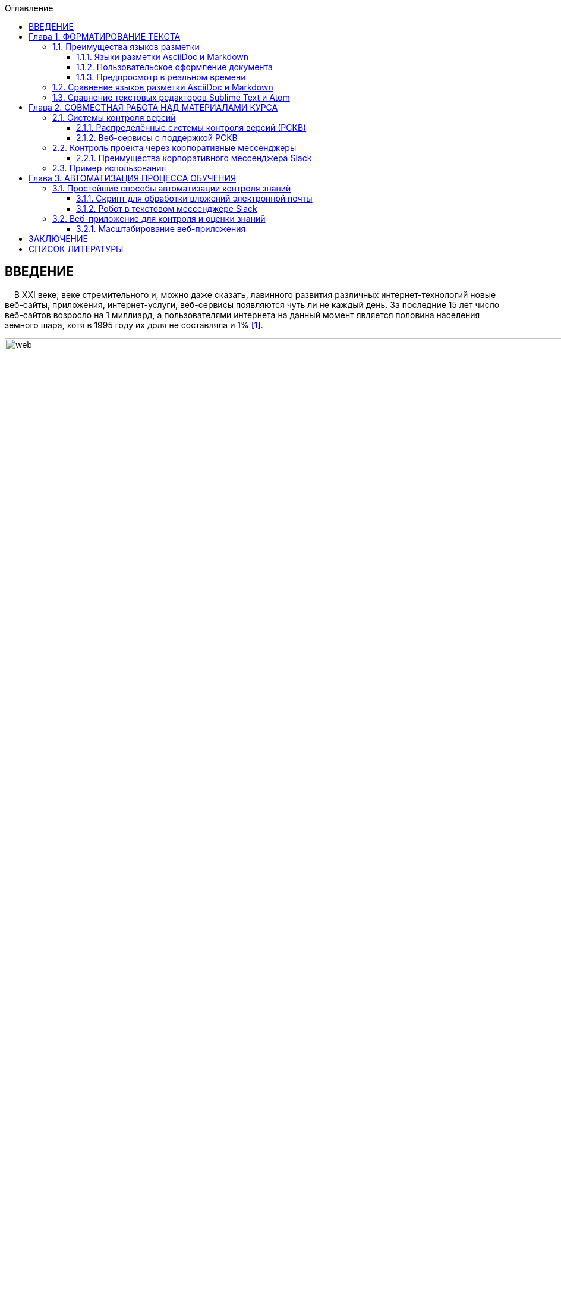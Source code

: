 :figure-caption!:
:table-caption!:
:toc:
:toc-title: Оглавление
:toclevels: 4
////
{nbsp} использовался для отступов новых абзацев, так как на тот момент не осуществлялась поддержка отступов в AsciiDoc
////

<<<

== ВВЕДЕНИЕ

{nbsp}{nbsp}{nbsp} В XXI веке, веке стремительного и, можно даже сказать, лавинного развития различных интернет-технологий новые веб-сайты, приложения, интернет-услуги, веб-сервисы появляются чуть ли не каждый день. За последние 15 лет число веб-сайтов возросло на 1 миллиард, а пользователями интернета на данный момент является половина населения земного шара, хотя в 1995 году их доля не составляла и 1% <<1>>.

.Рис. 1. График роста количества веб-сайтов в мире
image::media/1.png[web,500%]

{nbsp}{nbsp}{nbsp} С момента "рождения" Всемирной Паутины прошло не более 30 лет, а уже каждый второй житель нашей планеты имеет доступ к интернет-ресурсам и услугам. Это в первую очередь связано с уменьшением цены на различные гаджеты, увеличением их мобильности и постоянной разработкой новых устройств. Простота использования и лёгкий доступ к разнообразным ресурсам обеспечили каждому пользователю возможность попробовать себя в роли разработчика. Таким образом, Всемирная Паутина - площадка, где всё создаётся людьми и для людей. Благодаря новым разработкам, удобным графическим интерфейсам, фреймворкам, форумам, платформам всё большее количество людей начинает использовать интернет-ресурсы. Такое распространение интернет-технологий открыло для нас совершенно новые возможности для бизнеса, работы и, в особенности, для обучения.

{nbsp}{nbsp}{nbsp} Однако, тенденция использования различных современных информационных технологий всё ещё не получила достаточно широкого признания. В особенности, она практически отсутствует в методическом обеспечении учебного процесса в современных ВУЗах нашей страны. Вот уже несколько лет студенты пользуются одними и теми же технологиями обработки и хранения данных, старыми программами, текстовыми редакторами - приходится постоянно конвертировать документы в уже давно устраевшие форматы. Это не только замедляет процесс обучения, но и не способствует приобщению студентов и преподавателей к мировому интернет-сообществу разработчиков, единомышленников и работодателей. Необходимо понять, что быть "на волне" современного информационного прогресса - значит иметь возможность быстрее найти сторонников своей идеи и реализовать себя в определённой сфере деятельности.

{nbsp}{nbsp}{nbsp} Одной из основных проблем, препятствующих внедрению новых информационных технологий в учебный процесс, является то, что львиная доля всей документации пишется на английском языке и редко переводится на русский язык. Хоть английский язык и является одним из преподаваемых курсов во многих ВУЗах, этого недостаточно, чтобы можно было спокойно прочитать и понять информацию, не заглядывая каждую минуту в словарь или онлайн-переводчик. Однако, если в учебном процессе будут постоянно использоваться и разбираться иностранные интернет-ресурсы, то студенты быстрее освоят технический английский язык и смогут укрепить и расширить свои познания в нужной им сфере деятельности, что принесёт огромную пользу не только в самообразовании, но и при поиске работы. Ни для кого уже не секрет, что в наше время знание английского языка является чуть ли не ключевым фактором при приёме на работу, особенно если эта работа связана с IT-технологиями.

{nbsp}{nbsp}{nbsp} Поэтому, в рамках данной курсовой работы ставится следующая цель:

{nbsp} Изучить наиболее популярные информационные технологии, потенциально применимые в области оформления документов, учебных и информационных материалов, и рассмотреть возможность их внедрения в учебный процесс.


<<<

== Глава 1. ФОРМАТИРОВАНИЕ ТЕКСТА

{nbsp}{nbsp}{nbsp} Несмотря на то, что наиболее распространённой программой для редактирования текста является Microsoft Word, она имеет ряд недостатков, о которых пользователи не задумываются не желая выходить за рамки общепринятых стандартов. Тем временем, в мире информационных технологий появились утилиты и текстовые редакторы, поддерживающие различные языки разметки и имеющие более широкий спектр функций, чем стандартный Word. Далее мы рассмотрим разные утилиты и языки разметки, которые значительно упростят написание и стилизацию текста.

=== 1.1. Преимущества языков разметки

{nbsp}{nbsp}{nbsp} Допустим, требуется создать методическое пособие или разработать какой-либо материал курса, который в последствии можно спокойно конвертировать в известные форматы, такие как PDF, HTML, eBook, wiki. Если делать это в Microsoft Word, то, во-первых, при конвертации в формат PDF ваши диаграммы, картинки, схемы могут сместиться в другое положение или даже элементарно пропасть из документа. О конвертации документа в HTML можно даже и не говорить. Безусловно, сущесвуют онлайн сервисы, выполняющие такой тип конвертации, но Вы можете сами при желании убедиться в их непрактичности <<2>>.

{nbsp}{nbsp}{nbsp} Во-вторых, при конвертации из того же DOC в PDF теряется стиль. Что тогда делать, если требуется оформить документа по ГОСТу? Придётся проводить махинации с поиском бесплатного PDF редактора или же приобретать ради этого лицензионную версию. Эти способы сомнительны и весьма мешают процессу создания какого-либо пособия или написания книги.

{nbsp}{nbsp}{nbsp} Третьей проблемой является неудобство прочтения методического пособия, выполенного в формате DOC, с устройств иного размера: со смартфонов, планшетов, электронных книг и т.д. На данный момент нет ни одного приложения, которые бы с точностью воспроизводили документ в формате DOC. Тем более, у всех устройств разные операционные системы, что ещё больше усложняет распротранение учебных материалов среди обучающихся.

{nbsp}{nbsp}{nbsp} Учитывая вышеупомянутые проблемы, определим принципы, на которых должны быть основаны утилиты для создания текстовых документов:

* Единый источник - много форматов. Написав текст единожды, мы должны иметь возможность конвертировать единый исходный документ в различные форматы.
* Стилизация конвертированных форматов. Необходимо иметь возможность редактировать стиль полученного формата.
* Простота написания. Процесс создания документа должен быть не сложнее, чем написание и форматирование текста в Microsoft Word.

{nbsp}{nbsp}{nbsp} Исходя из установленных принципов, мы останавливаем своё внимание на языках разметки Markdown, AsciiDoc и, в частности, на утилите Asciidoctor.

==== 1.1.1. Языки разметки AsciiDoc и Markdown

{nbsp}{nbsp}{nbsp} Начнём с определения. Язык разметки - это термин, обозначающий набор символов и последовательностей, с помощью которого можно визуализировать документ и настроить его стиль. Самым известным и общепринятым языком разметки является HTML. Изначально его задумывали с целью сделать чтение веб-страниц удобным с устройств различной конфигурации, однако мы замечаем, что не все веб-сайты масштабируются в соответствии с размером гаджетов, и просмотр такой страницы становится проблематичным. Ещё одной проблемой HTML является сложность написания исходного документа. Если читать готовую веб-страницу просто, то её написание - процесс сложный, и "сырой" код совершенно не подходит для прочтения человеком. Здесь и приходят на помощь облегчённые языки разметки AsciiDoc и Markdown.

{nbsp}{nbsp}{nbsp} Писать методическое пособие, книгу, документацию в AsciiDoc и Markdown достаточно просто <<3>>. Создавая эти облегчённые языки разметки, разработчики хотели добиться, чтобы процесс написания каких-либо текстовых документов был не сложнее, чем написание email. AsciiDoc и Markdown подразумевают под собой простой синтаксис, представленный интуитивной и лёгкой разметкой. Текст, написанный в Asciidoc можно читать и в исходном документе. При подготовке к курсовой работе, мною был написан небольшой документ с помощью языка разметки AsciiDoc.

.Рис. 2. Пример исходного документа с разметкой AsciiDoc
image::media/1.1.png[]

{nbsp}{nbsp}{nbsp} Видно, что написание текста с помощью разметки AsciiDoc не требует никаких особых знаний, кроме инструкции по синтаксису разметки.

{nbsp}{nbsp}{nbsp} Для последующей конвертации документа применяется утилита Asciidoctor. Не следует путать AsciiDoc и Asciidoctor. Asciidoctor - утилита, позволяющая конвертировать текстовый докумет на разметке AsciiDoc практически в любой формат. То есть она всецело поддерживает принцип "единый источник - много форматов". Рассмотрим конвертпцию в форматы PDF и HTML на примере моего документа.

.Рис. 3. Исходный документ, конвертированный в PDF с помощью Asciidoctor
image::media/1.2.png[]

.Рис. 4. Исходный документ, конвертированный в HTML с помощью Asciidoctor
image::media/1.3.png[]

<<<

{nbsp}{nbsp}{nbsp} С помощью всего двух команд <<4>> за 5 секунд можно конвертировать документ в PDF и HTML. Данный пример показывает, насколько важен прицип единого источника. Распространение книг и материалов уже не будет проблемой, ведь исходник можно конвертровать практически в любой формат, а на устройствах других размеров производится автоматическое масштабирование без потери или смещения медиафайлов.

==== 1.1.2. Пользовательское оформление документа

{nbsp}{nbsp}{nbsp} В Microsoft Word, прежде чем начать писать текст, от нас требуется выбрать шрифт, его размер, межстрочный интервал, выставить отступы и т.п. И каждый раз, когда требуется написать текст другого размера или стиля, например подписать рисунок или изменить шрифт в таблице, приходится по-новой выставлять параметры, а затем снова возвращать прежние значения, чтобы продолжить писать. Кроме того, когда мы вставляем текст из другого источника, он появляется в нашем документе со своим шрифтом, размером, интервалами, и приходится снова подгонять его под требуемый нами стиль. Всё это только отвлекает от мылси и мешает сфокусироваться на написании текста. Корнем этих проблем ялвяется факт того, что Microsoft Word - текстовый процессор.

{nbsp}{nbsp}{nbsp} Текстовый процессор - программа, позволяющая редактировать текст, компоновать его макет и обладающая свойством WYSIWYG <<5>>. WYSIWYG (аббревиатура от What You See Is What You Get) подразумевает то, что редактируя текст, вы работаете с его конечным вариантом. То есть именно то, что вы видите, вы и получите. Несмортя на то, что можно "вживую" видеть, как будет выглядеть документ, это свойтсво как раз и влечёт за собой проблемы с совместимостью. И именно из-за WYSIWYG нельзя создать общую тему для всего документа, чтобы не мучаться с переключением параметров стиля.

{nbsp}{nbsp}{nbsp} Работая с утилитой AsciiDoc, вы форматируете текст в текстовом редакторе. В случае необходимости, можно создать отдельный файл с параметрами, задающими правила конвертации исходного файла формата ADOC в другие форматы.

{nbsp}{nbsp}{nbsp} Например, для задания темы конвертации PDF файла нужно создать файл конфигурации формата YAML (с расширением .yml) <<6>>. Можно сказать, что YAML - упрощённая версия XML - читать и править его очень просто даже непросвещённому человеку.

.Рис. 5. Пример задания размера, отступов и шрифтов документа
image::media/1.4.png[]

{nbsp}{nbsp}{nbsp} Так же просто можно задать размер каждого заголовка, размер текста в таблицах, расположение изображений и их подписей и т.д. Гораздо проще задать стиль конвертации один раз и использовать его во всех документах.

{nbsp}{nbsp}{nbsp} Например, такой подход мог бы значительно упростить студентам написание курсовой записки. Добиться правильного оформления документа по ГОСТу можно было бы путём распространения среди студентов одного общего файла конфигурации YAML.

==== 1.1.3. Предпросмотр в реальном времени

{nbsp}{nbsp}{nbsp} Текстовый редактор не обладает вышеупомянутым свойством WYSIWYG - он предназначен для редактирования простого текста. Самым известным текстовым редактором является Блокнот. В нём нельзя увидеть визуализацию создаваемого документа, проверить расположение картинок и других элементов, форматировать шрифт, стиль - в нём можно просто писать текст. Соврменные текстовые редакторы, такие как Sublime Text, Atom поддерживают сотни расширений и плагинов, позволяющих не только компенсировать недостатки Microsoft Word, но и улучшить и упростить процесс написания текста. Так, например, в текстовом редакторе Atom можно установить плагин, позволяющий видеть в специальном окне, как будет выглядеть документ формата HTML в специальном окне. Так же можно установить соответствующий плагин предпросмотра документа в браузерах Chrome, Opera, Firefox. Стоит упомянуть утилиту Asciidoc FX <<7>>.

.Рис. 6. Интерфейс Asciidoc FX
image::media/1.5.png[]

{nbsp}{nbsp}{nbsp} Asciidoc FX - текстовый редактор, предназначенный специально для форматирования текста с разметкой AsciiDoc и содержащий в себе функцию предпросмотра конвертированных документов PDF, HTML, eBook в режиме реального времени. Интерфейс редактора интуитивно простой и абсолютно удобен для написания документации, книг, пособий и пр. Важно заметить, что это мультиплатформенная утилита, а значит подойдёт абсолютно всем пользователям.

{nbsp}{nbsp}{nbsp} Разобрав альтернативные способы написания текста, можно сделать вывод, что текстовый процессор - не лучшая программа для написания книг. Отстутствие свойства WYSIWYG и принцип единого источника помогают избежать многих проблем с конвертацией, а наличие предпросмотра в реальном времени позволяет наблюдать, как изменяется документ в процессе редактирования.

=== 1.2. Сравнение языков разметки AsciiDoc и Markdown

{nbsp}{nbsp}{nbsp} Самым популярным облегчённым языком разметки является Markdown. Его главным преимуществом является примитивный синтаксис, но это так же и его главный недостаток.

{nbsp}{nbsp}{nbsp} Если применять AsciiDoc и Markdown для простого форматирования (для оформления заголовков, размеров шрифтов, вставок), то разница будет незаметна. На данном уровне редактирования эти два языка разметки абсолютно одинаковы. Но когда дело доходит до перекрёстных ссылок, таблиц, вставки видео из Youtube и т.д., Markdown становится абсолютно неприемлимым инструментом для форматирования документа: для дальнейшего расширенного редактирования потребуются вставки "сырого" кода HTML, а так же установка множества расширений и плагинов <<8>>.

.Таблица 1. Сравнение возможностей языков разметки AsciiDoc и Markdown
[cols="4,5,5"]
|====================================
|                                         | Markdown             | Asciidoc
l| Ссылка на файл                          | [Открыть PDF]({% raw %}{{ site.url }}{% endraw %}/МоиДокументы/Документ.pdf)  l| link:МоиДокументы/Документ.pdf[Открыть PDF]
| Включение других документов             |    -                 |    +
| Перекрёстная ссылка                     |    -                 |    +
| Вставка картинок как отдельных блоков   |    -                 |    +
| Возможность использования кастомных CSS |    -                 |    +
| Автогенерация колонки содержимого       |    -                 |    +
|====================================

{nbsp}{nbsp}{nbsp} Кроме того, сама утилита Markdown изначально может конвертировать исходный документ только в HTML. Для конвертации в другие форматы требуется поиск дополнительных расширений. В то время как Asciidoctor изначально предполагает возможность конвертации исходного документа в форматы PDF, HTML5, Docbook, eBook, презентации <<9>>.

{nbsp}{nbsp}{nbsp} AsciiDoc является гуманной и более гибкой альтернативой Markdown. Утилитой AsciiDoc написании книг пользуются издатели O'Reilly Media <<10>>, различные научные журналы, например NFJS, а так же на нём написана документация по распределённой системе контроля версий Git.

{nbsp}{nbsp}{nbsp} AsciiDoc не потребует вставки HTML или какого-либо стороннего специального синтаксиса для добавления блоков, списков или колонки содержимого. Создатели AsciiDoc учли недостатки Markdown, а так же предусмотрели все возможные потребности при создании документа и включили в свой язык разметки варианты синтаксиса на любой случай. После установки AsciiDoc, не потребуется скачивание дополнительных расширений для различных ситуаций. Это основное и самое важное преимущество AsciiDoc перед Markdown.

=== 1.3. Сравнение текстовых редакторов Sublime Text и Atom

{nbsp}{nbsp}{nbsp} Так как синтаксис AsciiDoc состоит из простых символов, можно пользоваться абсолютно любым текстовым редактором. Однако, лучшим вариантом будет лёгкий и быстрый кроссплатформенный редактор с функцией подсветки синтаксиса AsciiDoc. Подсветка выделяет структуру документа, его отдельные элементы и помогает ориентироваться в тексте. Так как выбирается текстовый редактор специально для написания различных учебных материалов на языке разметки AsciiDoc, рассмотрим самые подходящие из них - Sublime Text и Atom.

{nbsp}{nbsp}{nbsp} Sublime Text написан на языках C++ и Python. Его графический интерфейс выглядит абсолютно одинаково на разных платформах (Linux, Windows, Mac), так как используется собственный UI-фреймворк. При продолжительном использовании предлагает приобрести лицензионную версию, но это не обязательно.

{nbsp}{nbsp}{nbsp} Atom же собран из 50 модулей и написан на C++, JavaScript, CSS и HTML. В отличие от Sublime Text, он абсолютно бесплатен и его код лежит в открытом доступе на GitHub, так что продвинутые пользователи постоянно дополняют его новыми плагинами и расширениями.

{nbsp}{nbsp}{nbsp} Сходства Sublime Text и Atom:

* У обоих приятный и гибко настраиваемый интерфейс
* Поддерживают функцию множественного выделения и редактирования
* Кроссплатформенны (Windows, Linux, Mac)
* Содержат огромную и постоянно пополняющуюся библиотеку плагинов и расширений
* Поддержка большого количества синтаксисов и их подсветка

{nbsp}{nbsp}{nbsp} Различия:

* Нстройка интерфейса и параметров в редакторе Atom производится непосредственно через графический интерфейс (GUI), в то время как для настройки Sublime требуется редактирование JSON-файлов конфигурации.
* В Atom плагины устанавливаются через визуальный интерфейс, а в Sublime - через установку Package Control.
* В последние годы Sublime Text стал реже обновляться, а Atom, наоборот, активно развивается и пополняется новыми плагинами.
* Опыт использования Atom показывает, что он не приспособлен для работы с файлами объёмом выше 10 Мб и может вызвать сбои. Sublime Text, напротив, с лёгкостью справляется с документами любых размеров без потери данных.
* Atom сделан на основе веб-технологий Chromium, Coffeescript, node.js, LESS, и каждая новая вкладка - это локально обрабатываемая web-страница. Последствием является медленная прогрузка кода и большее время старта, чем у Sublime Text.

{nbsp}{nbsp}{nbsp} Из представленных сравнений можно сделать вывод, что для небольших пособий размером до 10 Мб лучше всего подойдёт Atom, так как он проще в использовании, настройке и постоянно развивается пользователями. Возможно, что со временем разработчики найдут способ повысить скорость его работы, и тогда Atom станет абсолютным лидером среди текстовых редакторов. Однако, пока Atom ещё молод, следует форматировать документы в стабильно работающем Sublime Text, чтобы избежать потери данных и уменьшить затраты времени на обработку кода.

<<<

== Глава 2. СОВМЕСТНАЯ РАБОТА НАД МАТЕРИАЛАМИ КУРСА

{nbsp}{nbsp}{nbsp} В разработку материалов какого-либо курса обычно вовлечена целая команда составителей. Правильное распределение обязанностей - залог удачного проекта. Но если каждый член команды занимается разработкой отдельного фрагмента проекта, то возникает вопрос  объединения разрабатываемых материалов в одном общедоступном месте. Более того, должна быть возможность вернуться к предыдущей версии проекта, в случае неудачного обновления. С целью упростить процесс совместной работы над общим проектом были созданы различные веб-сервисы для хостинга проектов, вмещающие в себя системы контроля версий.

=== 2.1. Системы контроля версий

{nbsp}{nbsp}{nbsp} Предположим, Вы разрабатываете какой-либо материал курса. Вас попросили, в связи с какими-либо новыми требованиями, изменить некоторую часть материала, например, удалить ненужную главу, изменить тему оформления, исправить схему и т.д. Вы, конечно, подстрахуетесь и создадите копию файла на всякий случай. Появляются всё новые требования, поправки, и каждый раз Вы делаете копию старой версии файла. В итоге, в директории с материалом заполняется множеством копий одного и того же документа. В случае работы над разными файлами директория переполнится разными файлами и их копиями, и разобраться в ней будет крайне проблематично тому, кто с ней работает, не говоря уже о других членах команды. Для решения этой проблемы были созданы системы контроля версий.

{nbsp}{nbsp}{nbsp} Система контроля версий - система, которая регистрирует изменения в файлах, для того, чтобы в будущем была возможность вернуться к определённым версиям этих файлов <<11>>. Таким образом, директория с разрабатываемыми материалами всегда будет чистой, так как будет содержать файлы только нужной вам версии. Система контроля версий сохраняет версии изменений в своей базе данных, и, следовательно, визуально абсолютно не захламляет место в рабочей директории.

<<<

==== 2.1.1. Распределённые системы контроля версий (РСКВ)

{nbsp}{nbsp}{nbsp} Существует три вида систем контроля версий: локальные, централизованные (Subversion) и распределённые (Git и Mercurial) <<12>>. Распределённая система контроля версий является самой надёжной. Во-первых, потому что репозиторий с проектом хранится на удалённом сервере. Во-вторых, потому что клиенты, работающие над проектом не просто выгружают с сервера последние версии материалов, но и полностью копируют весь репозиторий со всеми версиями проекта. Таким образом, в случае сбоя на сервере, любой клиент может загрузить все версии проекта обратно на сервер, восстановив базу данных и, наоборот, клиент может скачать репозиторий с сервера на любое устройство для дальнейшей работы.

.Рис. 7. Схема распределённой системы контроля версий
image::media/1.6.png[]

{nbsp}{nbsp}{nbsp} Рассмотрим порядок действий, которые нужно знать для работы с распределённой системой контроля версий на примере Git:

. Скачивание каталога Git с удалённого сервера на локальное устройство. После этого этапа файлы локального репозитория считаются "зафиксированными".
. Работа с материалами в рабочем репозитории, изменение нужных файлов. Рабочий репозиторий - определённая версия проекта, извлечённая из сжатого каталога Git, который был скачан ранее. Изменёнными называются те файлы, которые поменялись, но не были зафиксированы.
. Пометка изменений файлов для внесения в последующий коммит. Эти пометки на данной стадии хранятся в специальном файле, который указывает, что должно будет войти в коммит. Такой файл принято называть индексом (index) или областью подготовленных файлов (staging area).
. Создание коммита с описанием внесённых изменений. Например "исправлена пунктуация в п.1.1". После коммита, файлы перемещаются из индекса в каталог Git и становятся фиксированными.
. Проталкивание зафиксированных файлов на удалённый репозиторий для общего доступа.

{nbsp}{nbsp}{nbsp} Описание внесённых изменений - очень удобная функция. В графическом интерпретаторе всегда будет видно и понятно, кто какие изменения совершил или какие поправки внёс. При неудачном исходе какого-либо обновления проекта всегда можно откатить проект к любой версии, которая потребуется. Не надо будет по несколько раз сохранять один и тот же проект для фиксации возможных вариантов развития на локальных устройствах, облаках, сервисах, ведь все версии проекта будут храниться в одном месте и не будут засорять рабочее место.

.Рис. 8. Схема локальных операций при работе с распределённой системой контроля версий Git
image::media/1.7.png[scheme,400%]

==== 2.1.2. Веб-сервисы с поддержкой РСКВ

{nbsp}{nbsp}{nbsp} Операции по регистрации изменений и отправку на удалённый сервис можно производить как через удобный графический интерфейс, например GitKraken <<13>>, так и через командную строку. Так же специально для удобной работы с распределёнными системами контроля версий были созданы веб-сервисы, позволяющие производить все необходимые операции через веб-интерфейс. Самыми популярными среди аналогов являются сервисы GitHub <<14>> и Gitlab. Они предоставляют сервера для размещения различных проектов и работы с ними. Gitlab моложе, чем GitHub и всё ещё развивается, однако у него есть одно веское преимущество - он абсолютно бесплатен. На GitHub можно бесплатно создавать только публичные репозитории, доступные всем пользователям, но чтобы создать приватный репозиторий для закрытой работы над проектом потребуется приобретение платного аккаунта. Таким образом, если планируется создание закрытого проекта, то лучше использовать GitLab <<15>>, так как это бесплатная функция.

{nbsp}{nbsp}{nbsp} Оба веб-сервиса основаны на распределённой системе версий Git, которая на данный момент является наиболее распространённой. Так же GitHub и Gitlab поддерживают интеграцию с различными приложениями и мессенджерами, которые позволяют видеть, кто что делает и какие именно изменения происходят в проекте.

=== 2.2. Контроль проекта через корпоративные мессенджеры

{nbsp}{nbsp}{nbsp} Во время совместной работы над проектом важно иметь связь со своими коллегами или с учениками, чтобы в любой момент была возможность сообщить об ошибке, попросить совета по решению проблемы или же высказать появившуюся идею. Сейчас самым распространённым способом общения студента и преподавателя является email. Однако, это совершенно неудобно - сообщение с нужной информацией постоянно теряется среди сообщений по другим проектам и нет возможности создать удобную групповую переписку. Для целенаправленного общения членов группы какого-либо проекта был создан Slack.

==== 2.2.1. Преимущества корпоративного мессенджера Slack

{nbsp}{nbsp}{nbsp} Slack - это корпоративный мессенджер, обеспечивающий возможность обмениваться информацией, файлами, ссылками и поддерживающий интеграцию с большим количеством приложений <<16>>. Его использует при работе огромное количество кампаний, таких как NASA, Гарвардский университет, New York Times, Samsung, ebay, Electronic Arts и др. Он абсолютно удобен для общения членов команды проекта, позволяет интегрировать сторонние сервисы и собирать с них информацию прямо внутри самого мессенджера. Рассмотрим его основные преимущества и возможности.

* В Slack можно создать канал общения для каждого новой темы проекта. Например: "дизайн обложки", "материалы текста", "стилизация оформления" и т.д.
* Можно настроить уведомления таким образом, чтобы участники команды получали оповещения только когда их непосредственно упоминают в чате директным сообщением. Так же можно настроить отправку оповещений в email.
* Бесплатно доступны 5 гигабайт для загрузки в облако файлов общего доступа. Файлы, которыми вы делитесь в канале, можно комментировать.
* Есть поиск по сообщениям, включающий так же поиск внутри сохранённых PDF файлов.
* Интеграция с такими известными сервисами, как GitHub, Google Drive, Dropbox, Google Docs, Twitter и пр. Так же к чату можно прикрепить различных ботов, чтобы отслеживать какую-либо информацию (активность членов команды) или получать последние данные с какого-либо сайта, например информацию о смене курса валют или о погоде.
* Обеспечена возможность форматирования текста (например, если надо выделить наиболее важные детали сообщения).
* При надобности можно вставить фрагмент кода. Причём код будет подсвечен в соответствии с синтаксисом и отступами.
* Автоматическая подсветка hex-кодов цветов.
* Slack менее энергозатратный, чем, например, Skype.
* Абсолютная кроссплатформенность. Сервисами Slack можно пользоваться скачав приложение для Windows, Linux, Mac, Android или с помощью браузера.

{nbsp}{nbsp}{nbsp} Одной из самых интересных возможностей является создание канала для общения людей определённых интересов. В сети Интернет можно найти множество ссылок на разнообразные команды <<17>>. Можно найти каналы на практически любые темы: разработка под систему Android, программирование на Ruby, Python и т.д., сообщество для стартапов, канал для разработчиков робототехнических систем и многое другое. Как видим, Slack представляется не только как отличный корпоративный мессенджер для командной разработки, но и как способ найти единомышленников в интересующей сфере деятельности.

{nbsp}{nbsp}{nbsp} В последнее время набирает популярность новый мессенджер Telegram. Он содержит в себе практически все функции, какие есть в Slack, и, соответственно, возникает вопрос, не стоит ли перейти на Telegram. Однако в нём нет возможности вставить блок с подсвеченным кодом и, что самое важное, организовать командный чат, в котором можно создавать каналы для разных тем. Хоть Telegram и поддерживает интеграцию с огромным количеством приложений, использовать его в качестве корпоративного мессенджера неудобно <<18>>.

=== 2.3. Пример использования

{nbsp}{nbsp}{nbsp} Благодаря моему научному руководителю, студенты, проходившие курс "Операционные системы" с изучением языка программирования Python, имели возможность опробовать корпоративный мессенджер Slack на деле. Был создан специальный канал, в котором мы могли задавать вопросы по домашнему заданию, присылать сниппеты своих кодов и запрашивать результаты проверки работ. Так же сам курс разрабатывался командой в большей степени при помощи распределённых систем контроля версий Git и Mercurial и размещался на веб-сервисах GitHub и GitLab. Каждый работал над своей частью курса и затем отправлял изменения на веб-сервис. Оповещение об изменениях автоматически отправлялось в специальный канал по разработке курса в мессенджере Slack, и каждый член команды мог наблюдать работу своих коллег.

{nbsp}{nbsp}{nbsp} Мне тоже удалось принять небольшое участие в разработке данного курса программирования - я занималась переводами с английского языка некоторых глав курса по Python, предоставленных Джоном ДеНиро, которые используются с разрешения автора <<19>>. Русский текст писался при помощи разметки AsciiDoc в текстовом редакторе Sublime Text, а затем переведённые фрагменты отправлялись на веб-сервис GitHub и проверялись научным руководителем. Данный алгоритм разработки курса является на сегодня самым эффективным и наиболее популярным среди современных команд разработчиков.

{nbsp}{nbsp}{nbsp} Воспользовавшись этим алгоритмом создания проекта один раз, мне захотелось использовать его в любых своих начинаниях. Моя курсовая работа так же была написана при помощи данных технологий. Текст курсовой работы написан при помощи языка разметки AsciiDoc и конвертирован в PDF-файл, оформленный по ГОСТу при помощи файла конфигурации YAML. Поэтапные изменения моей курсовой работы фиксировались распределённой системой контроля версий Git и отправлялись на сервис GitHub. Ниже прикреплён скриншот, демонстрирующий графический интерфейс моего репозитория с курсовой работой.

.Рис. 9. Пример отображения репозитория на веб-сервисе GitHub
image::media/1.8.png[repo,560%]

{nbsp}{nbsp}{nbsp} В графическом интерфейсе показаны все файлы моего репозитория с описанием последних внесённых изменений, а так же начальный файл Readme с описанием проекта. Интегрировав мой репозиторий на GitHub с мессенджером Slack, я получала оповещения об успешной отправке изменений на удалённый сервер. Интеграция с репозиторием происходит путём абсолютно элементарной опреации - нужно просто указать ссылку на свой проект на GitHub.

{nbsp}{nbsp}{nbsp} С помощью данного алгоритма можно создавать курсы абсолютно для любых специальностей. Базовый алгоритм действий следующий:

* Материалы курса (методички, книги, лекции, пособия, файлы с иллюстрациями) размещаются на веб-сервисе GitHub.
* Студентам даётся ссылка для скачивания этих материалов.
* По email рассылаются приглашения в соответствующий канал Slack, куда приходят уведомления об обновлениях курса благодаря интеграции с вашим GitHub репозиторием.

<<<

== Глава 3. АВТОМАТИЗАЦИЯ ПРОЦЕССА ОБУЧЕНИЯ

{nbsp}{nbsp}{nbsp} Автоматизация действий преподавателя, таких как проверка домашних заданий, проведение дополнительных тестов, укрепляющих знания в изучаемой сфере, всё чаще применяется в процессе обучения в наше время. При правильной подготовке автоматизированных тестов и организации материалов лекций такая методика преподавания будет способствовать лучшему пониманию предмета со стороны студентов и упрощению задачи для преподавателя. Таким образом, автоматизация процесса обучения влечёт за собой ряд неоспоримых преимуществ:

. Экономия времени преподавателя. При проверке домашних заданий, тратится много ценного времени, которое преподаватель мог бы потратить на отдых, работу или научные исследования. И чем больше судентов, тем больше домашних заданий для проверки. Этого можно избежать предварительно написав задания для самостоятельного выполнения и автоматизировав их проверку с последующей отправкой отчёта преподавателю и студентам.
. Справедливая система оценки знаний. В процессе проверки домашних заданий постепенно накапливается усталось и, соответственно, со временем становится всё сложнее сконцентрироваться на поиске ошибок. Имеют место случаи, когда оценка работы проставляется неверно или слишком субъективно. В случае автоматизированной проверки выполненных заданий, оценка производится точно в соответствии с введёнными ответами или сопоставленными значениями. Следовательно, у студентов не возникнет вопросов о несправедливости оценки.
. Лучшее освоение изучаемого предмета. Если лекции, презентации, пособия размещаются на специальном веб-сайте с материалами курса, то каждый студент может в любое время прочитать или перечитать неясные для него фрагменты. Кроме того, каждому свойственен свой темп обучения - кто-то может за 5 минут прочитать всю лекцию, а кому-то потребуется больше времени для разбора деталей. При таком подходе студентам даётся возможность самостоятельно распределять учебное время.
. Повышение интереса к предмету. Самостоятельно разобрав основы, представленные в электронных лекциях, студент будет приходить на пары с целью услышать что-то новое, а у преподавателя появится возможность раскрыть для обучаемых весь потенциал знаний, получаемых на данном курсе и поговорить о современных исследованиях в данной области.

{nbsp}{nbsp}{nbsp} Существуют разнообразные готовые платформы и онлайн-конструкторы учебных курсов, которые активно применяются российскими и зарубежными университетами при создании электронных курсов. Однако, эти способы могут не подойти некоторым преподаваемым специальностям, для которых понадобится создание уникальных систем контроля знаний. А значит может потребоваться создание собственной автоматизированной системы проверки домашних заданий. Пришло время поговрить о способах реализации данной системы.

=== 3.1. Простейшие способы автоматизации контроля знаний

{nbsp}{nbsp}{nbsp} Журналист и автор книги "Automate the Boring Stuff with Python", Эл Свейгарт, считает, что Python лучше всего подходит для решения подобных задач ввиду его интуитивного синтаксиса. Свою книгу он рассматривает как введение в программирование, а так же отличное пособие для тех, кто желает заняться автоматизацией различных процессов <<20>>.

==== 3.1.1. Скрипт для обработки вложений электронной почты

{nbsp}{nbsp}{nbsp} Самым простым способом автоматизации сортировки, скачивания и обработки электронной почты является написание скрипта. Email - это обыкновенный набор текстовых протоколов, настроенных для передачи информации между сетями. Задача сводится к созданию скрипта, скачивающего нужную электронную почту и прикреплённые вложения на локальное устройство. Для этого требуется написание алгоритма действий машины при помощи, например, языка Python. В результате запуска скрипта на локальную машину скачиваются нужные электронные письма, готовые для дальнейшей обработки или прочтения. Применяя такой скрипт можно сэкономить время на сборе домашних работ <<21>>.

==== 3.1.2. Робот в текстовом мессенджере Slack

{nbsp}{nbsp}{nbsp} Второй вариант реализации осуществляется при помощи текстового мессенджера Slack. Как уже упоминалось ранее, в Slack есть возможность создания собственного бота, который бы выполнял действия, указанные в его программном коде. Например, можно настроить робота так, чтобы он скачивал файлы с домашними работами, присланные студентами в специальный канал. Причём, можно настроить его таким образом, чтобы он скачивал только последние версии работ.

{nbsp}{nbsp}{nbsp} Однако, ни скрипт для обработки email сообщений, ни робот в мессенджере не подходят для работы с большим количеством студентов. Запуск скрипта обработки почты всё равно производится вручную, а робот в мессенджере не может присылать обучающимся отчёты о проверке заданий. Чтобы вся система автоматизированной проверки знаний была полностью самостоятельна и визуализирована в удобном графическом интерфейсе, потребуется создание полноценного веб-приложения.

=== 3.2. Веб-приложение для контроля и оценки знаний

{nbsp}{nbsp}{nbsp} Третий способ подразумевает создание веб-приложения, которое бы автоматически выполняло проверку загруженных домашних работ и выдавало в ответ отчёт об ошибках и количество набранных баллов. Так же в приложении можно разместить и сами формы с заданиями. Примером такой системы может служить система автоматизированных тестов Cisco Networking Academy <<22>>. Некоторые вопросы требуют выполнения задач в специальной программе Cisco Packet Tracer, которая позволяет студентам моделировать поведение виртуальных сетей. Эти модели систем затем сверяются с идеальной моделью, и из их соответствия производится рассчёт оценки. Такой способ автоматизации проверки знаний является наиболее эффективным и требует от преподавателя лишь проведения практических занятий, на которых студенты смогут найти применение полученным знаниям или попросить более детально разборать тему.

==== 3.2.1. Масштабирование веб-приложения

{nbsp}{nbsp}{nbsp} При создании веб-приложения может потребоваться размещение не одного, а сразу нескольких курсов на разные темы. Кроме того, количество пользователей с каждым годом будет расти и, следовательно, потребуется увеличение количества серверов. Ручной перенос целого курса на новый сервер потребует много времени, не говоря о том, что могут так же возникнуть проблемы совместимости при установке. Для таких целей нужно применять Docker.

{nbsp}{nbsp}{nbsp} Docker - открытая платформа для разработки, запуска и распространения приложений. Она позволяет упаковывать разработанное приложение и все его зависимости в контейнер, и затем быстро разворачивать на другом устройстве. Получившийся контейнер с приложением и его компонентами можно разворачивать абсолютно в любой среде: на веб-серверах, облачных пространствах, локальных компьютерах и пр. Кроме того, Docker-контейнер безопасно изолирован и не повлияет на окружающую его систему. Изоляция позволяет запускать сразу несколько Docker-контейнеров на одном устройстве, и они не будут противоречить друг другу <<23>>.

{nbsp}{nbsp}{nbsp} Алгоритм разработки такого веб-приложения сводится к следующим действиям:

. Разработка приложения, которое заключает в себе сами задания, программу автоматизированной обработки вводимых данных и последующнго выведения на экран отчёта о проверке.
. Упаковка приложения в Docker-контейнер и размещение на используемых серверах.

{nbsp}{nbsp}{nbsp} Docker легковесен и позволяет запускать приложение значительно быстрее, так как время тратится только на управление нужной инфраструктурой приложения.

<<<

== ЗАКЛЮЧЕНИЕ

{nbsp}{nbsp}{nbsp} В ходе курсовой работы были рассмотрены спсобы применения современных информационных технологий в разаработке методических материалов. Анализируя проведённые сравнения и выводы исследований можно отметить выполнение следующих поставленных задач:

. Выявлены преимущества современного языка разметки AsciiDoc перед стандартными текстовыми процессорами, а именно:
* возможность конвертации во многие другие форматы
* создание общей пользовательской темы документа
* простота и гибкость синтаксиса
* функция предпросмотра в реальном времени
. Проанализирован функционал лучших текстовых редакторов, Sublime Text и Atom, для написания пособий, книг и материалов. Приведены их сходства и различия.
. Представлены современные технологии для совместной работы над проектом, их применение и преимущества использования:
* Распределённые системы версий Git и Mercurial
* Веб-сервисы с поддержкой РСКВ GitHub и GitLab
* Корпоративный мессенджер Slack
. Определены этапы создания автоматизированной системы проверки знаний и простейшие способы её реализации:
* Скрипт для обработки вложений электронной почты
* Интегрированный робот в текстовом мессенджере Slack
. Установлен лучший вариант реализации автоматизированной системы обучения, а именно: создание веб-приложения с последующим масштабированием при помощи платформы Docker.



<<<

== СПИСОК ЛИТЕРАТУРЫ

. [#1]#Internet Live Stats [офиц. сайт]. URL: http://www.internetlivestats.com.#

. [#2]#Онлайн конвертер DOC to HTML [электр.ресурс]. URL: https://word-to-html.ru.#

. [#3]#Allen, D. What is AsciiDoc? Why do we need it? [электр. ресурс]. / D. Allen // URL: http://asciidoctor.org/docs/what-is-asciidoc.#

. [#4]#Asciidoctor // Asciidoctor CLI [электр. ресурс]. URL: http://asciidoctor.org/#command-line-interface-cli.#

. [#5]#WYSYWYG [электр. ресурс]. URL: https://ru.wikipedia.org/wiki/WYSIWYG.#

. [#6]#Asciidoctor-PDF // Theming Guide [электр. ресурс]. URL: https://github.com/asciidoctor/asciidoctor-pdf/blob/master/docs/theming-guide.adoc.#

. [#7]#Asciidoc FX // Homepage [офиц. сайт]. URL: http://www.asciidocfx.com#

. [#8]#Markdown // Homepage [офиц. сайт]. URL: https://daringfireball.net/projects/markdown.#

. [#9]#Плагин для создания презентаций в Asciidoctor [электр. ресурс]. URL: http://asciiдороу.org/docs/asciidoctor-revealjs.#

. [#10]#O'Reilly Media [офиц. сайт]. URL: https://ssearch.oreilly.com.#

. [#11]#Atlassian // What Is Version Control [электр. ресурс]. URL: https://www.atlassian.com/git/tutorials/what-is-version-control.#

. [#12]#Git-scm // Version control systems [электр. ресурс]. URL: https://git-scm.com/book/en/v2/Getting-Started-About-Version-Control.#

. [#13]#GitKraken // Git GUI [офиц. сайт]. URL: https://www.gitkraken.com.#

. [#14]#GitHub // About GitHub [офиц. сайт]. URL: https://github.com.#

. [#15]#GitLab // About GitLab [офиц. сайт]. URL: https://about.gitlab.com.#

. [#16]#Slack [офиц. сайт]. URL: https://slack.com/is.#

. [#17]#Slack communities [электр. ресурс]. URL: https://slofile.com (дата обращения 04.06.2017)#

. [#18]#Slack vs Telegram [электр.ресурс]. URL: https://www.slant.co/versus/4553/4568 (дата обращения 02.06.2017)#

. [#19]#DeNero, J. Composing Programs [электр.ресурс] / J. DeNero // URL: http://composingprograms.com (дата обращения 26.08.2016).#

. [#20]#Sweigart, L. Automate the Boring Stuff with Python [электр. ресурс] / L. Sweigart // URL: http://automatetheboringstuff.com.#

. [#21]#Python 3 / An email and MIME handling package [электр. ресурс]. URL: https://docs.python.org/3/library/email.html.#

. [#22]#Cisco Networking Academy [офиц. сайт]. URL: https://www.netacad.com.#

. [#23]#Docker [офиц. сайт]. URL: https://www.docker.com.#

